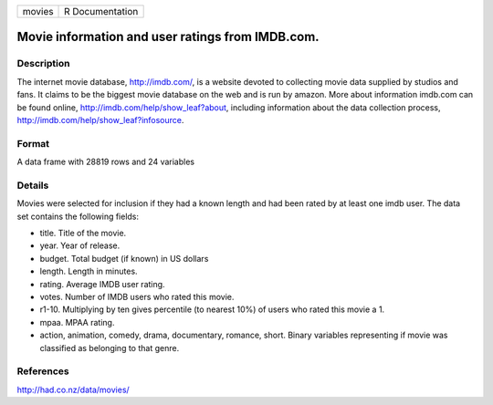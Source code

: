 +----------+-------------------+
| movies   | R Documentation   |
+----------+-------------------+

Movie information and user ratings from IMDB.com.
-------------------------------------------------

Description
~~~~~~~~~~~

The internet movie database, `http://imdb.com/ <http://imdb.com/>`_, is
a website devoted to collecting movie data supplied by studios and fans.
It claims to be the biggest movie database on the web and is run by
amazon. More about information imdb.com can be found online,
`http://imdb.com/help/show\_leaf?about <http://imdb.com/help/show_leaf?about>`_,
including information about the data collection process,
`http://imdb.com/help/show\_leaf?infosource <http://imdb.com/help/show_leaf?infosource>`_.

Format
~~~~~~

A data frame with 28819 rows and 24 variables

Details
~~~~~~~

Movies were selected for inclusion if they had a known length and had
been rated by at least one imdb user. The data set contains the
following fields:

-  title. Title of the movie.

-  year. Year of release.

-  budget. Total budget (if known) in US dollars

-  length. Length in minutes.

-  rating. Average IMDB user rating.

-  votes. Number of IMDB users who rated this movie.

-  r1-10. Multiplying by ten gives percentile (to nearest 10%) of users
   who rated this movie a 1.

-  mpaa. MPAA rating.

-  action, animation, comedy, drama, documentary, romance, short. Binary
   variables representing if movie was classified as belonging to that
   genre.

References
~~~~~~~~~~

`http://had.co.nz/data/movies/ <http://had.co.nz/data/movies/>`_
